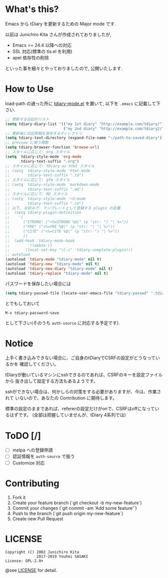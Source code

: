 * What's this?

  Emacs から tDiary を更新するための Major mode です.

  以前は Junichiro Kita さんが作成されておりましたが,
  - Emacs >= 24.4 以降への対応
  - SSL 対応(標準の tls.el を利用)
  - apel 依存性の削除
  といった事を細々とやっておりましたので, 公開いたします.

* How to Use

  load-path の通った所に [[file:tdiary-mode.el][tdiary-mode.el]] を置いて,
  以下を =.emacs= に記載して下さい.
  #+BEGIN_SRC emacs-lisp
;; 更新する日記のリスト
(setq tdiary-diary-list '(("my 1st diary" "http://example.com/tdiary/")
                          ("my 2nd diary" "http://example.com/tdiary2/")))
;; 更新後に日記原稿を保存するディレクトリ
(setq tdiary-text-directory (expand-file-name "~/path-to-saved-diary"))
;; preview に使う関数
(setq tdiary-browser-function 'browse-url)
;; スタイルに応じて: org スタイル
(setq  tdiary-style-mode 'org-mode
       tdiary-text-suffix ".org")
;; スタイルに応じて: tDiary as html スタイル
;; (setq  tdiary-style-mode 'html-mode
;;        tdiary-text-suffix ".td")
;; スタイルに応じて: gfm スタイル
;; (setq  tdiary-style-mode 'markdown-mode
;;        tdiary-text-suffix ".md")
;; スタイルに応じて: RD スタイル
;; (setq  tdiary-style-mode 'rd-mode
;;        tdiary-text-suffix ".rd")
;; 以下, お好みで: テンプレートとして登録する plugin の定義
;;  (setq tdiary-plugin-definition
;;    '(
;;      ("STRONG" ("<%=STRONG %Q|" (p "str: ") "| %>"))
;;      ("PRE" ("<%=PRE %Q|" (p "str: ") "| %>"))
;;      ("CITE" ("<%=CITE %Q|" (p "str: ") "| %>"))
;;      ))
;;  (add-hook 'tdiary-mode-hook
;;        '(lambda ()
;;       (local-set-key "\C-i" 'tdiary-complete-plugin)))
;; autoload
(autoload 'tdiary-mode "tdiary-mode" nil t)
(autoload 'tdiary-new "tdiary-mode" nil t)
(autoload 'tdiary-new-diary "tdiary-mode" nil t)
(autoload 'tdiary-replace "tdiary-mode" nil t)
  #+END_SRC

  パスワードを保存したい場合には
  #+BEGIN_SRC emacs-lisp
(setq tdiary-passwd-file (locate-user-emacs-file "tdiary-passwd" ".tdiary-passwd"))
  #+END_SRC
  とでもしておいて
  #+BEGIN_EXAMPLE
M-x tdiary-password-save
  #+END_EXAMPLE
  として下さい(そのうち =auth-source= に対応する予定です).

* Notice

  上手く書き込みできない場合に、ご自身のtDiaryでCSRFの設定がどうなっているかを
確認してください。

  tDiaryが動いているマシンにsshできるのであれば、CSRFのキーを設定ファイルから
抜き出して設定する方法もあるようです。

  sshができない場合は、何かしらの対策をする必要がありますが、今は、作業されて
いないので、あなたの Contribution に期待します。

標準の設定のままであれば、refererの設定だけがonで、CSRFはoffになっているはずです。
(全部は把握していませんが、tDiary 4系列では)

* ToDO [/]

  - [ ] melpa への登録申請
  - [ ] 認証情報を =auth-source= で扱う
  - [ ] Customize 対応

* Contributing

  1. Fork it
  2. Create your feature branch (`git checkout -b my-new-feature`)
  3. Commit your changes (`git commit -am 'Add some feature'`)
  4. Push to the branch (`git push origin my-new-feature`)
  5. Create new Pull Request

* LICENSE
  #+BEGIN_EXAMPLE
  Copyright (C) 2002 Junichiro Kita
                2017-2019 Youhei SASAKI
  License: GPL-2.0+
  #+END_EXAMPLE
  @see [[file:LICENSE][LICENSE]] for detail.
